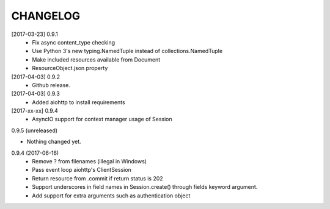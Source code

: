 CHANGELOG
=========

[2017-03-23] 0.9.1
 - Fix async content_type checking
 - Use Python 3's new typing.NamedTuple instead of collections.NamedTuple
 - Make included resources available from Document
 - ResourceObject.json property

[2017-04-03] 0.9.2
 - Github release.

[2017-04-03] 0.9.3
 - Added aiohttp to install requirements

[2017-xx-xx] 0.9.4
 - AsyncIO support for context manager usage of Session

0.9.5 (unreleased)
                  

- Nothing changed yet.


0.9.4 (2017-06-16)
 - Remove ? from filenames (illegal in Windows)
 - Pass event loop aiohttp's ClientSession
 - Return resource from .commit if return status is 202
 - Support underscores in field names in Session.create() through fields keyword argument.
 - Add support for extra arguments such as authentication object

